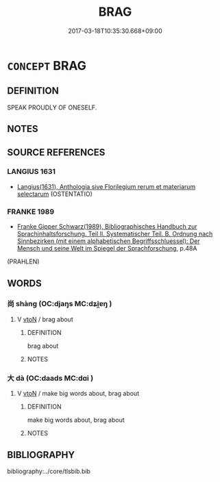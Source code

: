 # -*- mode: mandoku-tls-view -*-
#+TITLE: BRAG
#+DATE: 2017-03-18T10:35:30.668+09:00        
#+STARTUP: content
* =CONCEPT= BRAG
:PROPERTIES:
:CUSTOM_ID: uuid-81dd4d51-1010-4a3a-8e99-ec68b20aba81
:SYNONYM+:  BOAST
:SYNONYM+:  CROW
:SYNONYM+:  SWAGGER
:SYNONYM+:  SWANK
:SYNONYM+:  BLUSTER
:SYNONYM+:  GLOAT
:SYNONYM+:  SHOW OFF
:SYNONYM+:  BLOW ONE'S OWN HORN
:SYNONYM+:  SING ONE'S OWN PRAISES
:SYNONYM+:  TALK BIG
:SYNONYM+:  LAY IT ON THICK
:TR_ZH: 吹牛
:END:
** DEFINITION

SPEAK PROUDLY OF ONESELF.

** NOTES

** SOURCE REFERENCES
*** LANGIUS 1631
 - [[cite:LANGIUS-1631][Langius(1631), Anthologia sive Florilegium rerum et materiarum selectarum]] (OSTENTATIO)
*** FRANKE 1989
 - [[cite:FRANKE-1989][Franke Gipper Schwarz(1989), Bibliographisches Handbuch zur Sprachinhaltsforschung. Teil II. Systematischer Teil. B. Ordnung nach Sinnbezirken (mit einem alphabetischen Begriffsschluessel): Der Mensch und seine Welt im Spiegel der Sprachforschung]], p.48A
 (PRAHLEN)
** WORDS
   :PROPERTIES:
   :VISIBILITY: children
   :END:
*** 尚 shàng (OC:djaŋs MC:dʑi̯ɐŋ )
:PROPERTIES:
:CUSTOM_ID: uuid-2c66d03e-a8eb-4d52-a40f-8bf023457151
:Char+: 尚(42,5/8) 
:GY_IDS+: uuid-edfa287b-0941-4528-a8e2-60d62f161731
:PY+: shàng     
:OC+: djaŋs     
:MC+: dʑi̯ɐŋ     
:END: 
**** V [[tls:syn-func::#uuid-fbfb2371-2537-4a99-a876-41b15ec2463c][vtoN]] / brag about
:PROPERTIES:
:CUSTOM_ID: uuid-41f69bb8-27b5-49f6-af79-7e7bb59dc6d6
:END:
****** DEFINITION

brag about

****** NOTES

*** 大 dà (OC:daads MC:dɑi )
:PROPERTIES:
:CUSTOM_ID: uuid-563152f5-7f71-4044-819b-6e813c11be3a
:Char+: 大(37,0/3) 
:GY_IDS+: uuid-ae3f9bb5-89cd-46d2-bc7a-cb2ef0e9d8d8
:PY+: dà     
:OC+: daads     
:MC+: dɑi     
:END: 
**** V [[tls:syn-func::#uuid-fbfb2371-2537-4a99-a876-41b15ec2463c][vtoN]] / make big words about, brag about
:PROPERTIES:
:CUSTOM_ID: uuid-8ed99516-c637-4fa7-a4db-e1e28d9e4e19
:END:
****** DEFINITION

make big words about, brag about

****** NOTES

** BIBLIOGRAPHY
bibliography:../core/tlsbib.bib
